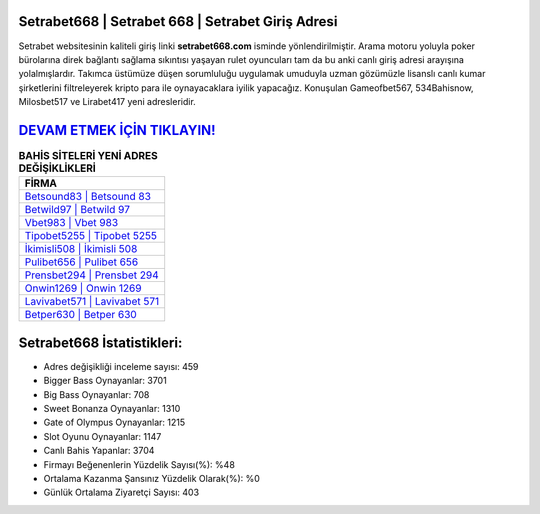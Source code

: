﻿Setrabet668 | Setrabet 668 | Setrabet Giriş Adresi
===================================

.. image:: images/setrabet-giris.jpg
   :width: 600
   
Setrabet websitesinin kaliteli giriş linki **setrabet668.com** isminde yönlendirilmiştir. Arama motoru yoluyla poker bürolarına direk bağlantı sağlama sıkıntısı yaşayan rulet oyuncuları tam da bu anki canlı giriş adresi arayışına yolalmışlardır. Takımca üstümüze düşen sorumluluğu uygulamak umuduyla uzman gözümüzle lisanslı canlı kumar şirketlerini filtreleyerek kripto para ile oynayacaklara iyilik yapacağız. Konuşulan Gameofbet567, 534Bahisnow, Milosbet517 ve Lirabet417 yeni adresleridir.

`DEVAM ETMEK İÇİN TIKLAYIN! <https://cutt.ly/QwVVg2Vk>`_
==============

.. list-table:: **BAHİS SİTELERİ YENİ ADRES DEĞİŞİKLİKLERİ**
   :widths: 100
   :header-rows: 1

   * - FİRMA
   * - `Betsound83 | Betsound 83 <betsound83-betsound-83-betsound-giris-adresi.html>`_
   * - `Betwild97 | Betwild 97 <betwild97-betwild-97-betwild-giris-adresi.html>`_
   * - `Vbet983 | Vbet 983 <vbet983-vbet-983-vbet-giris-adresi.html>`_	 
   * - `Tipobet5255 | Tipobet 5255 <tipobet5255-tipobet-5255-tipobet-giris-adresi.html>`_	 
   * - `İkimisli508 | İkimisli 508 <ikimisli508-ikimisli-508-ikimisli-giris-adresi.html>`_ 
   * - `Pulibet656 | Pulibet 656 <pulibet656-pulibet-656-pulibet-giris-adresi.html>`_
   * - `Prensbet294 | Prensbet 294 <prensbet294-prensbet-294-prensbet-giris-adresi.html>`_	 
   * - `Onwin1269 | Onwin 1269 <onwin1269-onwin-1269-onwin-giris-adresi.html>`_
   * - `Lavivabet571 | Lavivabet 571 <lavivabet571-lavivabet-571-lavivabet-giris-adresi.html>`_
   * - `Betper630 | Betper 630 <betper630-betper-630-betper-giris-adresi.html>`_
	 
Setrabet668 İstatistikleri:
===================================	 
* Adres değişikliği inceleme sayısı: 459
* Bigger Bass Oynayanlar: 3701
* Big Bass Oynayanlar: 708
* Sweet Bonanza Oynayanlar: 1310
* Gate of Olympus Oynayanlar: 1215
* Slot Oyunu Oynayanlar: 1147
* Canlı Bahis Yapanlar: 3704
* Firmayı Beğenenlerin Yüzdelik Sayısı(%): %48
* Ortalama Kazanma Şansınız Yüzdelik Olarak(%): %0
* Günlük Ortalama Ziyaretçi Sayısı: 403
